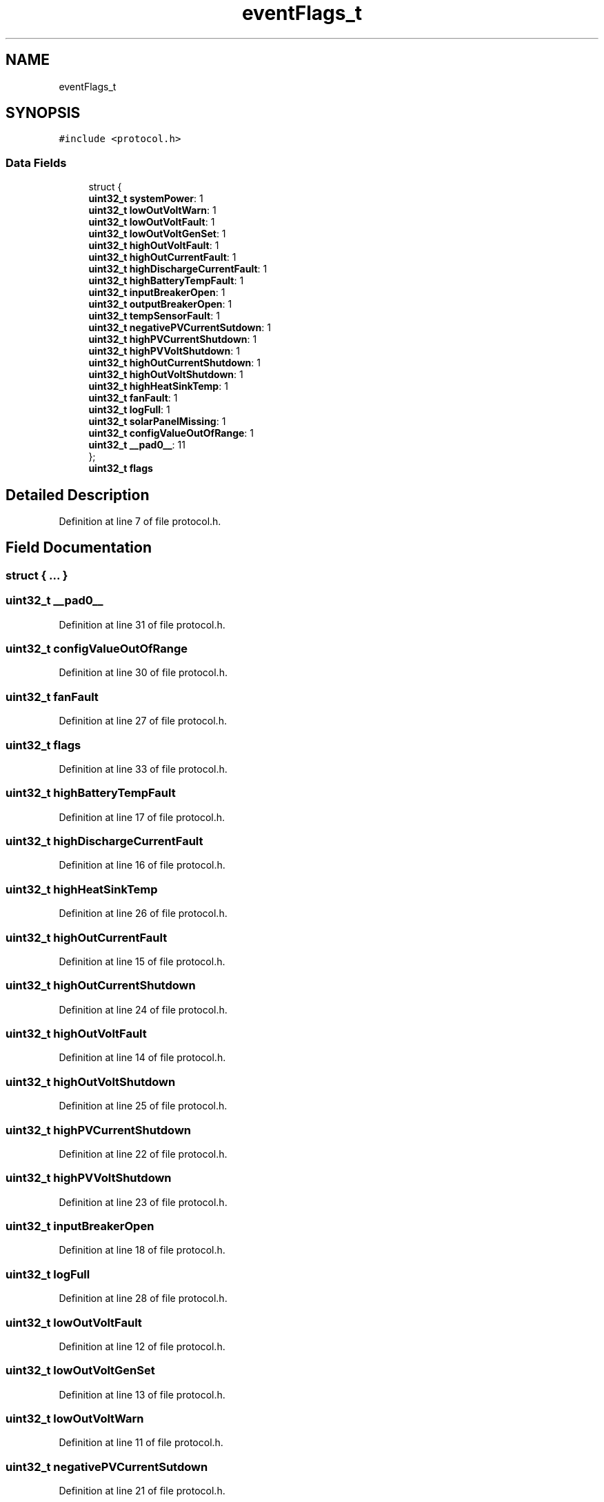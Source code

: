 .TH "eventFlags_t" 3 "Thu Nov 26 2020" "Version 9" "Charger6kW" \" -*- nroff -*-
.ad l
.nh
.SH NAME
eventFlags_t
.SH SYNOPSIS
.br
.PP
.PP
\fC#include <protocol\&.h>\fP
.SS "Data Fields"

.in +1c
.ti -1c
.RI "struct {"
.br
.ti -1c
.RI "   \fBuint32_t\fP \fBsystemPower\fP: 1"
.br
.ti -1c
.RI "   \fBuint32_t\fP \fBlowOutVoltWarn\fP: 1"
.br
.ti -1c
.RI "   \fBuint32_t\fP \fBlowOutVoltFault\fP: 1"
.br
.ti -1c
.RI "   \fBuint32_t\fP \fBlowOutVoltGenSet\fP: 1"
.br
.ti -1c
.RI "   \fBuint32_t\fP \fBhighOutVoltFault\fP: 1"
.br
.ti -1c
.RI "   \fBuint32_t\fP \fBhighOutCurrentFault\fP: 1"
.br
.ti -1c
.RI "   \fBuint32_t\fP \fBhighDischargeCurrentFault\fP: 1"
.br
.ti -1c
.RI "   \fBuint32_t\fP \fBhighBatteryTempFault\fP: 1"
.br
.ti -1c
.RI "   \fBuint32_t\fP \fBinputBreakerOpen\fP: 1"
.br
.ti -1c
.RI "   \fBuint32_t\fP \fBoutputBreakerOpen\fP: 1"
.br
.ti -1c
.RI "   \fBuint32_t\fP \fBtempSensorFault\fP: 1"
.br
.ti -1c
.RI "   \fBuint32_t\fP \fBnegativePVCurrentSutdown\fP: 1"
.br
.ti -1c
.RI "   \fBuint32_t\fP \fBhighPVCurrentShutdown\fP: 1"
.br
.ti -1c
.RI "   \fBuint32_t\fP \fBhighPVVoltShutdown\fP: 1"
.br
.ti -1c
.RI "   \fBuint32_t\fP \fBhighOutCurrentShutdown\fP: 1"
.br
.ti -1c
.RI "   \fBuint32_t\fP \fBhighOutVoltShutdown\fP: 1"
.br
.ti -1c
.RI "   \fBuint32_t\fP \fBhighHeatSinkTemp\fP: 1"
.br
.ti -1c
.RI "   \fBuint32_t\fP \fBfanFault\fP: 1"
.br
.ti -1c
.RI "   \fBuint32_t\fP \fBlogFull\fP: 1"
.br
.ti -1c
.RI "   \fBuint32_t\fP \fBsolarPanelMissing\fP: 1"
.br
.ti -1c
.RI "   \fBuint32_t\fP \fBconfigValueOutOfRange\fP: 1"
.br
.ti -1c
.RI "   \fBuint32_t\fP \fB__pad0__\fP: 11"
.br
.ti -1c
.RI "}; "
.br
.ti -1c
.RI "\fBuint32_t\fP \fBflags\fP"
.br
.in -1c
.SH "Detailed Description"
.PP 
Definition at line 7 of file protocol\&.h\&.
.SH "Field Documentation"
.PP 
.SS "struct { \&.\&.\&. } "

.SS "\fBuint32_t\fP __pad0__"

.PP
Definition at line 31 of file protocol\&.h\&.
.SS "\fBuint32_t\fP configValueOutOfRange"

.PP
Definition at line 30 of file protocol\&.h\&.
.SS "\fBuint32_t\fP fanFault"

.PP
Definition at line 27 of file protocol\&.h\&.
.SS "\fBuint32_t\fP flags"

.PP
Definition at line 33 of file protocol\&.h\&.
.SS "\fBuint32_t\fP highBatteryTempFault"

.PP
Definition at line 17 of file protocol\&.h\&.
.SS "\fBuint32_t\fP highDischargeCurrentFault"

.PP
Definition at line 16 of file protocol\&.h\&.
.SS "\fBuint32_t\fP highHeatSinkTemp"

.PP
Definition at line 26 of file protocol\&.h\&.
.SS "\fBuint32_t\fP highOutCurrentFault"

.PP
Definition at line 15 of file protocol\&.h\&.
.SS "\fBuint32_t\fP highOutCurrentShutdown"

.PP
Definition at line 24 of file protocol\&.h\&.
.SS "\fBuint32_t\fP highOutVoltFault"

.PP
Definition at line 14 of file protocol\&.h\&.
.SS "\fBuint32_t\fP highOutVoltShutdown"

.PP
Definition at line 25 of file protocol\&.h\&.
.SS "\fBuint32_t\fP highPVCurrentShutdown"

.PP
Definition at line 22 of file protocol\&.h\&.
.SS "\fBuint32_t\fP highPVVoltShutdown"

.PP
Definition at line 23 of file protocol\&.h\&.
.SS "\fBuint32_t\fP inputBreakerOpen"

.PP
Definition at line 18 of file protocol\&.h\&.
.SS "\fBuint32_t\fP logFull"

.PP
Definition at line 28 of file protocol\&.h\&.
.SS "\fBuint32_t\fP lowOutVoltFault"

.PP
Definition at line 12 of file protocol\&.h\&.
.SS "\fBuint32_t\fP lowOutVoltGenSet"

.PP
Definition at line 13 of file protocol\&.h\&.
.SS "\fBuint32_t\fP lowOutVoltWarn"

.PP
Definition at line 11 of file protocol\&.h\&.
.SS "\fBuint32_t\fP negativePVCurrentSutdown"

.PP
Definition at line 21 of file protocol\&.h\&.
.SS "\fBuint32_t\fP outputBreakerOpen"

.PP
Definition at line 19 of file protocol\&.h\&.
.SS "\fBuint32_t\fP solarPanelMissing"

.PP
Definition at line 29 of file protocol\&.h\&.
.SS "\fBuint32_t\fP systemPower"

.PP
Definition at line 10 of file protocol\&.h\&.
.SS "\fBuint32_t\fP tempSensorFault"

.PP
Definition at line 20 of file protocol\&.h\&.

.SH "Author"
.PP 
Generated automatically by Doxygen for Charger6kW from the source code\&.
